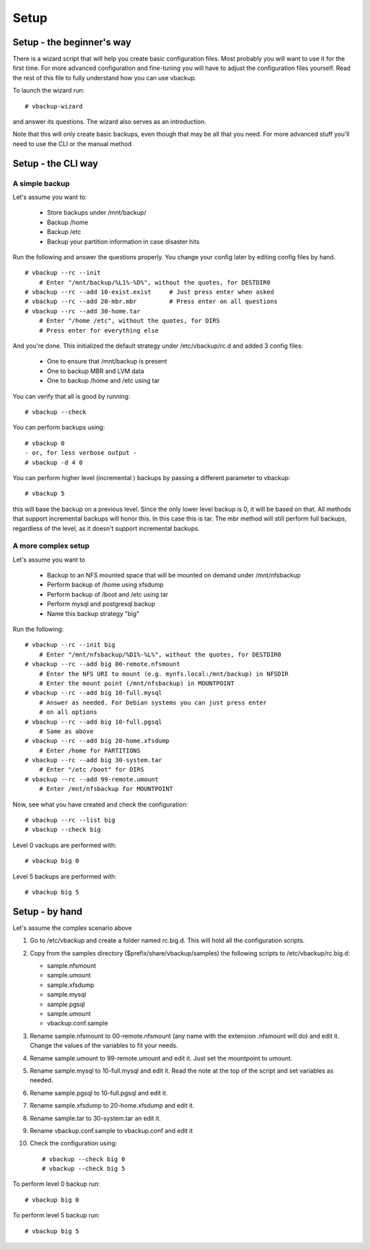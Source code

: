 Setup
=====

Setup - the beginner's way
--------------------------

There is a wizard script that will help you create basic configuration files.
Most probably you will want to use it for the first time. For more advanced
configuration and fine-tuning you will have to adjust the configuration files
yourself. Read the rest of this file to fully understand how you can use
vbackup.

To launch the wizard run::

 # vbackup-wizard

and answer its questions. The wizard also serves as an introduction.

Note that this will only create basic backups, even though that may be
all that you need. For more advanced stuff you'll need to use the CLI
or the manual method

Setup - the CLI way
-------------------

A simple backup
^^^^^^^^^^^^^^^

Let's assume you want to:

    * Store backups under /mnt/backup/
    * Backup /home
    * Backup /etc
    * Backup your partition information in case disaster hits

Run the following and answer the questions properly. You change your config
later by editing config files by hand. ::

    # vbackup --rc --init
        # Enter "/mnt/backup/%L1%-%D%", without the quotes, for DESTDIR0
    # vbackup --rc --add 10-exist.exist     # Just press enter when asked
    # vbackup --rc --add 20-mbr.mbr         # Press enter on all questions
    # vbackup --rc --add 30-home.tar
        # Enter "/home /etc", without the quotes, for DIRS
        # Press enter for everything else

And you're done. This initialized the default strategy under /etc/vbackup/rc.d
and added 3 config files:

    * One to ensure that /mnt/backup is present
    * One to backup MBR and LVM data
    * One to backup /home and /etc using tar

You can verify that all is good by running::

    # vbackup --check

You can perform backups using::

    # vbackup 0
    - or, for less verbose output -
    # vbackup -d 4 0

You can perform higher level (incremental ) backups by passing a different
parameter to vbackup::

    # vbackup 5

this will base the backup on a previous level. Since the only lower level
backup is 0, it will be based on that. All methods that support incremental
backups will honor this. In this case this is tar. The mbr method will
still perform full backups, regardless of the level, as it doesn't support
incremental backups.

A more complex setup
^^^^^^^^^^^^^^^^^^^^

Let's assume you want to

    * Backup to an NFS mounted space that will be mounted on demand
      under /mnt/nfsbackup
    * Perform backup of /home using xfsdump
    * Perform backup of /boot and /etc using tar
    * Perform mysql and postgresql backup
    * Name this backup strategy "big"

Run the following::

    # vbackup --rc --init big
        # Enter "/mnt/nfsbackup/%D1%-%L%", without the quotes, for DESTDIR0
    # vbackup --rc --add big 00-remote.nfsmount
        # Enter the NFS URI to mount (e.g. mynfs.local:/mnt/backup) in NFSDIR
        # Enter the mount point (/mnt/nfsbackup) in MOUNTPOINT
    # vbackup --rc --add big 10-full.mysql
        # Answer as needed. For Debian systems you can just press enter
        # on all options
    # vbackup --rc --add big 10-full.pgsql
        # Same as above
    # vbackup --rc --add big 20-home.xfsdump
        # Enter /home for PARTITIONS
    # vbackup --rc --add big 30-system.tar
        # Enter "/etc /boot" for DIRS
    # vbackup --rc --add 99-remote.umount
        # Enter /mnt/nfsbackup for MOUNTPOINT

Now, see what you have created and check the configuration::

    # vbackup --rc --list big
    # vbackup --check big

Level 0 vackups are performed with::

    # vbackup big 0

Level 5 backups are performed with::

    # vbackup big 5

Setup - by hand
---------------


Let's assume the complex scenario above

1.  Go to /etc/vbackup and create a folder named rc.big.d. This will hold all
    the configuration scripts.

2.  Copy from the samples directory ($prefix/share/vbackup/samples) the
    following scripts to /etc/vbackup/rc.big.d:

    * sample.nfsmount
    * sample.umount
    * sample.xfsdump
    * sample.mysql
    * sample.pgsql
    * sample.umount
    * vbackup.conf.sample

3.  Rename sample.nfsmount to 00-remote.nfsmount (any name with the extension
    .nfsmount will do) and edit it. Change the values of the variables to fit
    your needs.

4.  Rename sample.umount to 99-remote.umount and edit it. Just set
    the mountpoint to umount.

5.  Rename sample.mysql to 10-full.mysql and edit it. Read the note at
    the top of the script and set variables as needed.

6.  Rename sample.pgsql to 10-full.pgsql and edit it.

7.  Rename sample.xfsdump to 20-home.xfsdump and edit it.

8.  Rename sample.tar to 30-system.tar an edit it.

9.  Rename vbackup.conf.sample to vbackup.conf and edit it

10. Check the configuration using::

    # vbackup --check big 0
    # vbackup --check big 5

To perform level 0 backup run::

    # vbackup big 0

To perform level 5 backup run::

    # vbackup big 5

